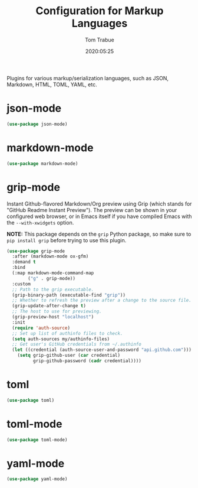 #+title:  Configuration for Markup Languages
#+author: Tom Trabue
#+email:  tom.trabue@gmail.com
#+date:   2020:05:25
#+STARTUP: fold

Plugins for various markup/serialization languages, such as JSON, Markdown,
HTML, TOML, YAML, etc.

* json-mode
  #+begin_src emacs-lisp
    (use-package json-mode)
  #+end_src

* markdown-mode
  #+begin_src emacs-lisp
    (use-package markdown-mode)
  #+end_src

* grip-mode
  Instant Github-flavored Markdown/Org preview using Grip (which stands for
  "GitHub Readme Instant Preview"). The preview can be shown in your configured
  web browser, or in Emacs itself if you have compiled Emacs with the
  =--with-xwidgets= option.

  *NOTE:* This package depends on the =grip= Python package, so make sure to
  =pip install grip= before trying to use this plugin.

  #+begin_src emacs-lisp
    (use-package grip-mode
      :after (markdown-mode ox-gfm)
      :demand t
      :bind
      (:map markdown-mode-command-map
            ("g" . grip-mode))
      :custom
      ;; Path to the grip executable.
      (grip-binary-path (executable-find "grip"))
      ;; Whether to refresh the preview after a change to the source file.
      (grip-update-after-change t)
      ;; The host to use for previewing.
      (grip-preview-host "localhost")
      :init
      (require 'auth-source)
      ;; Set up list of authinfo files to check.
      (setq auth-sources my/authinfo-files)
      ;; Get user's GitHub credentials from ~/.authinfo
      (let ((credential (auth-source-user-and-password "api.github.com")))
        (setq grip-github-user (car credential)
              grip-github-password (cadr credential))))
  #+end_src

* toml
  #+begin_src emacs-lisp
    (use-package toml)
  #+end_src

* toml-mode
  #+begin_src emacs-lisp
    (use-package toml-mode)
  #+end_src

* yaml-mode
  #+begin_src emacs-lisp
    (use-package yaml-mode)
  #+end_src
